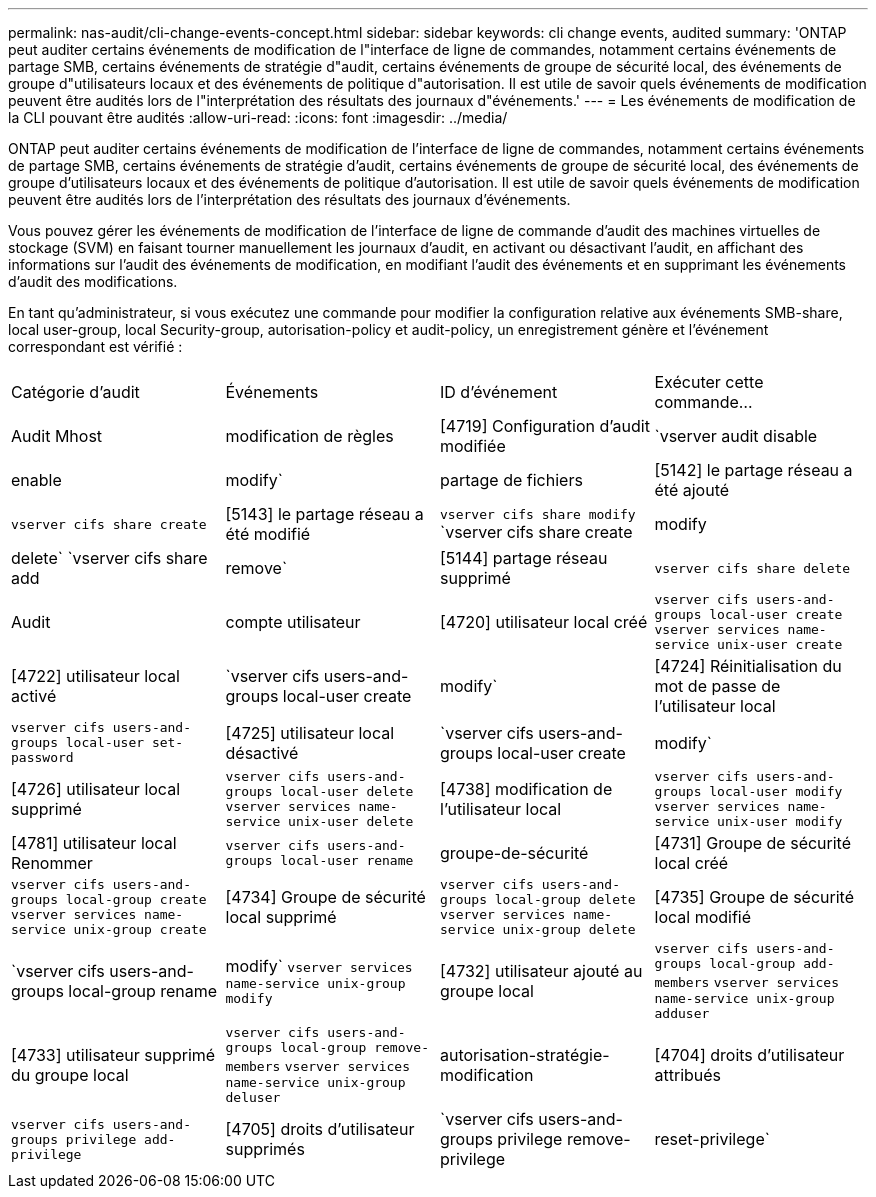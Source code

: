 ---
permalink: nas-audit/cli-change-events-concept.html 
sidebar: sidebar 
keywords: cli change events, audited 
summary: 'ONTAP peut auditer certains événements de modification de l"interface de ligne de commandes, notamment certains événements de partage SMB, certains événements de stratégie d"audit, certains événements de groupe de sécurité local, des événements de groupe d"utilisateurs locaux et des événements de politique d"autorisation. Il est utile de savoir quels événements de modification peuvent être audités lors de l"interprétation des résultats des journaux d"événements.' 
---
= Les événements de modification de la CLI pouvant être audités
:allow-uri-read: 
:icons: font
:imagesdir: ../media/


[role="lead"]
ONTAP peut auditer certains événements de modification de l'interface de ligne de commandes, notamment certains événements de partage SMB, certains événements de stratégie d'audit, certains événements de groupe de sécurité local, des événements de groupe d'utilisateurs locaux et des événements de politique d'autorisation. Il est utile de savoir quels événements de modification peuvent être audités lors de l'interprétation des résultats des journaux d'événements.

Vous pouvez gérer les événements de modification de l'interface de ligne de commande d'audit des machines virtuelles de stockage (SVM) en faisant tourner manuellement les journaux d'audit, en activant ou désactivant l'audit, en affichant des informations sur l'audit des événements de modification, en modifiant l'audit des événements et en supprimant les événements d'audit des modifications.

En tant qu'administrateur, si vous exécutez une commande pour modifier la configuration relative aux événements SMB-share, local user-group, local Security-group, autorisation-policy et audit-policy, un enregistrement génère et l'événement correspondant est vérifié :

|===


| Catégorie d'audit | Événements | ID d'événement | Exécuter cette commande... 


 a| 
Audit Mhost
 a| 
modification de règles
 a| 
[4719] Configuration d'audit modifiée
 a| 
`vserver audit disable|enable|modify`



 a| 
partage de fichiers
 a| 
[5142] le partage réseau a été ajouté
 a| 
`vserver cifs share create`



 a| 
[5143] le partage réseau a été modifié
 a| 
`vserver cifs share modify` `vserver cifs share create|modify|delete` `vserver cifs share add|remove`



 a| 
[5144] partage réseau supprimé
 a| 
`vserver cifs share delete`



 a| 
Audit
 a| 
compte utilisateur
 a| 
[4720] utilisateur local créé
 a| 
`vserver cifs users-and-groups local-user create` `vserver services name-service unix-user create`



 a| 
[4722] utilisateur local activé
 a| 
`vserver cifs users-and-groups local-user create|modify`



 a| 
[4724] Réinitialisation du mot de passe de l'utilisateur local
 a| 
`vserver cifs users-and-groups local-user set-password`



 a| 
[4725] utilisateur local désactivé
 a| 
`vserver cifs users-and-groups local-user create|modify`



 a| 
[4726] utilisateur local supprimé
 a| 
`vserver cifs users-and-groups local-user delete` `vserver services name-service unix-user delete`



 a| 
[4738] modification de l'utilisateur local
 a| 
`vserver cifs users-and-groups local-user modify` `vserver services name-service unix-user modify`



 a| 
[4781] utilisateur local Renommer
 a| 
`vserver cifs users-and-groups local-user rename`



 a| 
groupe-de-sécurité
 a| 
[4731] Groupe de sécurité local créé
 a| 
`vserver cifs users-and-groups local-group create` `vserver services name-service unix-group create`



 a| 
[4734] Groupe de sécurité local supprimé
 a| 
`vserver cifs users-and-groups local-group delete` `vserver services name-service unix-group delete`



 a| 
[4735] Groupe de sécurité local modifié
 a| 
`vserver cifs users-and-groups local-group rename|modify` `vserver services name-service unix-group modify`



 a| 
[4732] utilisateur ajouté au groupe local
 a| 
`vserver cifs users-and-groups local-group add-members` `vserver services name-service unix-group adduser`



 a| 
[4733] utilisateur supprimé du groupe local
 a| 
`vserver cifs users-and-groups local-group remove-members` `vserver services name-service unix-group deluser`



 a| 
autorisation-stratégie-modification
 a| 
[4704] droits d'utilisateur attribués
 a| 
`vserver cifs users-and-groups privilege add-privilege`



 a| 
[4705] droits d'utilisateur supprimés
 a| 
`vserver cifs users-and-groups privilege remove-privilege|reset-privilege`

|===
